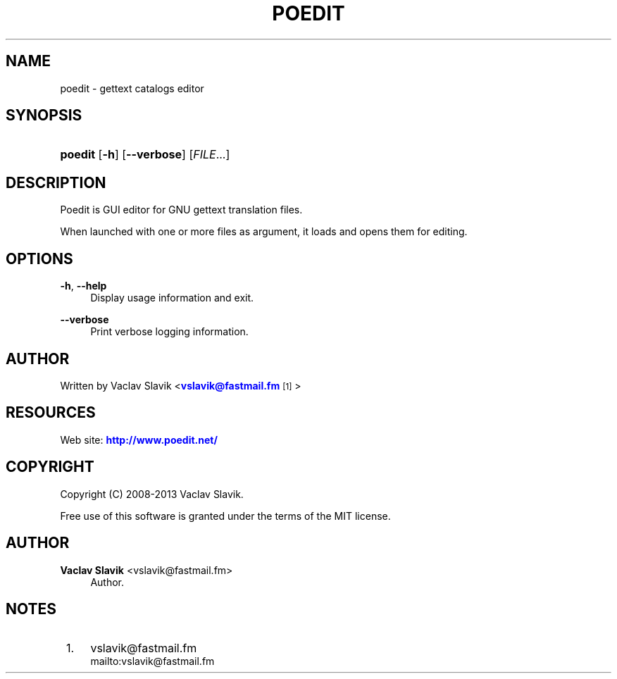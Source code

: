 '\" t
.\"     Title: poedit
.\"    Author: Vaclav Slavik <vslavik@fastmail.fm>
.\" Generator: DocBook XSL Stylesheets v1.76.1 <http://docbook.sf.net/>
.\"      Date: 02/03/2013
.\"    Manual: \ \&
.\"    Source: \ \&
.\"  Language: English
.\"
.TH "POEDIT" "1" "02/03/2013" "\ \&" "\ \&"
.\" -----------------------------------------------------------------
.\" * Define some portability stuff
.\" -----------------------------------------------------------------
.\" ~~~~~~~~~~~~~~~~~~~~~~~~~~~~~~~~~~~~~~~~~~~~~~~~~~~~~~~~~~~~~~~~~
.\" http://bugs.debian.org/507673
.\" http://lists.gnu.org/archive/html/groff/2009-02/msg00013.html
.\" ~~~~~~~~~~~~~~~~~~~~~~~~~~~~~~~~~~~~~~~~~~~~~~~~~~~~~~~~~~~~~~~~~
.ie \n(.g .ds Aq \(aq
.el       .ds Aq '
.\" -----------------------------------------------------------------
.\" * set default formatting
.\" -----------------------------------------------------------------
.\" disable hyphenation
.nh
.\" disable justification (adjust text to left margin only)
.ad l
.\" -----------------------------------------------------------------
.\" * MAIN CONTENT STARTS HERE *
.\" -----------------------------------------------------------------
.SH "NAME"
poedit \- gettext catalogs editor
.SH "SYNOPSIS"
.HP \w'\fBpoedit\fR\ 'u
\fBpoedit\fR [\fB\-h\fR] [\fB\-\-verbose\fR] [\fIFILE\fR...]
.SH "DESCRIPTION"
.sp
Poedit is GUI editor for GNU gettext translation files\&.
.sp
When launched with one or more files as argument, it loads and opens them for editing\&.
.SH "OPTIONS"
.PP
\fB\-h\fR, \fB\-\-help\fR
.RS 4
Display usage information and exit\&.
.RE
.PP
\fB\-\-verbose\fR
.RS 4
Print verbose logging information\&.
.RE
.SH "AUTHOR"
.sp
Written by Vaclav Slavik <\m[blue]\fBvslavik@fastmail\&.fm\fR\m[]\&\s-2\u[1]\d\s+2>
.SH "RESOURCES"
.sp
Web site: \m[blue]\fBhttp://www\&.poedit\&.net/\fR\m[]
.SH "COPYRIGHT"
.sp
Copyright (C) 2008\-2013 Vaclav Slavik\&.
.sp
Free use of this software is granted under the terms of the MIT license\&.
.SH "AUTHOR"
.PP
\fBVaclav Slavik\fR <\&vslavik@fastmail\&.fm\&>
.RS 4
Author.
.RE
.SH "NOTES"
.IP " 1." 4
vslavik@fastmail.fm
.RS 4
\%mailto:vslavik@fastmail.fm
.RE
